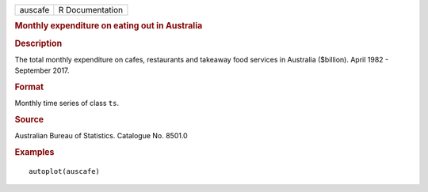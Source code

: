 .. container::

   .. container::

      ======= ===============
      auscafe R Documentation
      ======= ===============

      .. rubric:: Monthly expenditure on eating out in Australia
         :name: monthly-expenditure-on-eating-out-in-australia

      .. rubric:: Description
         :name: description

      The total monthly expenditure on cafes, restaurants and takeaway
      food services in Australia ($billion). April 1982 - September
      2017.

      .. rubric:: Format
         :name: format

      Monthly time series of class ``ts``.

      .. rubric:: Source
         :name: source

      Australian Bureau of Statistics. Catalogue No. 8501.0

      .. rubric:: Examples
         :name: examples

      ::

         autoplot(auscafe)
